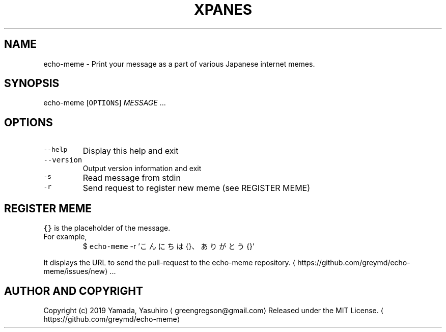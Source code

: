 .TH XPANES 1 "MAR 2019" "User Commands" ""
.SH NAME
.PP
echo\-meme \- Print your message as a part of various Japanese internet memes.
.SH SYNOPSIS
.PP
echo\-meme [\fB\fCOPTIONS\fR] \fIMESSAGE\fP ...
.SH OPTIONS
.TP
\fB\fC\-\-help\fR
Display this help and exit
.TP
\fB\fC\-\-version\fR
Output version information and exit
.TP
\fB\fC\-s\fR
Read message from stdin
.TP
\fB\fC\-r\fR
Send request to register new meme (see REGISTER MEME)
.SH REGISTER MEME
.PP
\fB\fC{}\fR is the placeholder of the message.
.TP
For example,
$ \fB\fCecho\-meme\fR \-r 'こんにちは{}、ありがとう{}'
.PP
It displays the URL to send the pull\-request to the echo\-meme repository.
\[la]https://github.com/greymd/echo-meme/issues/new\[ra]\&...
.SH AUTHOR AND COPYRIGHT
.PP
Copyright (c) 2019 Yamada, Yasuhiro \[la]greengregson@gmail.com\[ra] Released under the MIT License.
\[la]https://github.com/greymd/echo-meme\[ra]
